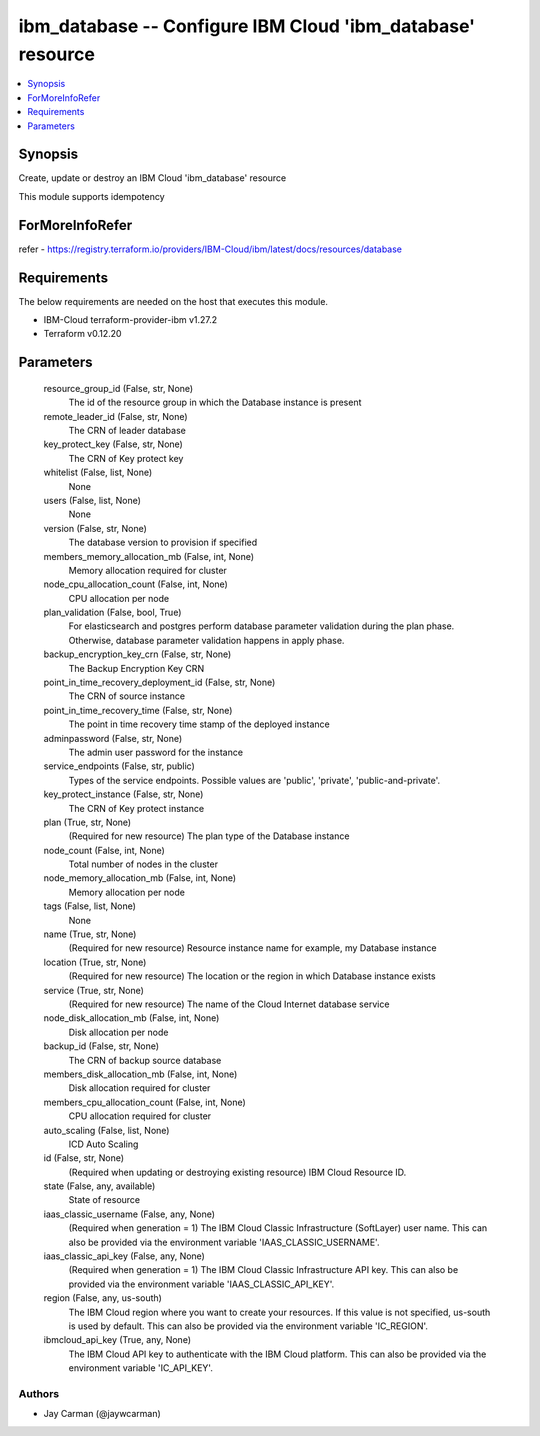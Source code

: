 
ibm_database -- Configure IBM Cloud 'ibm_database' resource
===========================================================

.. contents::
   :local:
   :depth: 1


Synopsis
--------

Create, update or destroy an IBM Cloud 'ibm_database' resource

This module supports idempotency


ForMoreInfoRefer
----------------
refer - https://registry.terraform.io/providers/IBM-Cloud/ibm/latest/docs/resources/database

Requirements
------------
The below requirements are needed on the host that executes this module.

- IBM-Cloud terraform-provider-ibm v1.27.2
- Terraform v0.12.20



Parameters
----------

  resource_group_id (False, str, None)
    The id of the resource group in which the Database instance is present


  remote_leader_id (False, str, None)
    The CRN of leader database


  key_protect_key (False, str, None)
    The CRN of Key protect key


  whitelist (False, list, None)
    None


  users (False, list, None)
    None


  version (False, str, None)
    The database version to provision if specified


  members_memory_allocation_mb (False, int, None)
    Memory allocation required for cluster


  node_cpu_allocation_count (False, int, None)
    CPU allocation per node


  plan_validation (False, bool, True)
    For elasticsearch and postgres perform database parameter validation during the plan phase. Otherwise, database parameter validation happens in apply phase.


  backup_encryption_key_crn (False, str, None)
    The Backup Encryption Key CRN


  point_in_time_recovery_deployment_id (False, str, None)
    The CRN of source instance


  point_in_time_recovery_time (False, str, None)
    The point in time recovery time stamp of the deployed instance


  adminpassword (False, str, None)
    The admin user password for the instance


  service_endpoints (False, str, public)
    Types of the service endpoints. Possible values are 'public', 'private', 'public-and-private'.


  key_protect_instance (False, str, None)
    The CRN of Key protect instance


  plan (True, str, None)
    (Required for new resource) The plan type of the Database instance


  node_count (False, int, None)
    Total number of nodes in the cluster


  node_memory_allocation_mb (False, int, None)
    Memory allocation per node


  tags (False, list, None)
    None


  name (True, str, None)
    (Required for new resource) Resource instance name for example, my Database instance


  location (True, str, None)
    (Required for new resource) The location or the region in which Database instance exists


  service (True, str, None)
    (Required for new resource) The name of the Cloud Internet database service


  node_disk_allocation_mb (False, int, None)
    Disk allocation per node


  backup_id (False, str, None)
    The CRN of backup source database


  members_disk_allocation_mb (False, int, None)
    Disk allocation required for cluster


  members_cpu_allocation_count (False, int, None)
    CPU allocation required for cluster


  auto_scaling (False, list, None)
    ICD Auto Scaling


  id (False, str, None)
    (Required when updating or destroying existing resource) IBM Cloud Resource ID.


  state (False, any, available)
    State of resource


  iaas_classic_username (False, any, None)
    (Required when generation = 1) The IBM Cloud Classic Infrastructure (SoftLayer) user name. This can also be provided via the environment variable 'IAAS_CLASSIC_USERNAME'.


  iaas_classic_api_key (False, any, None)
    (Required when generation = 1) The IBM Cloud Classic Infrastructure API key. This can also be provided via the environment variable 'IAAS_CLASSIC_API_KEY'.


  region (False, any, us-south)
    The IBM Cloud region where you want to create your resources. If this value is not specified, us-south is used by default. This can also be provided via the environment variable 'IC_REGION'.


  ibmcloud_api_key (True, any, None)
    The IBM Cloud API key to authenticate with the IBM Cloud platform. This can also be provided via the environment variable 'IC_API_KEY'.













Authors
~~~~~~~

- Jay Carman (@jaywcarman)


